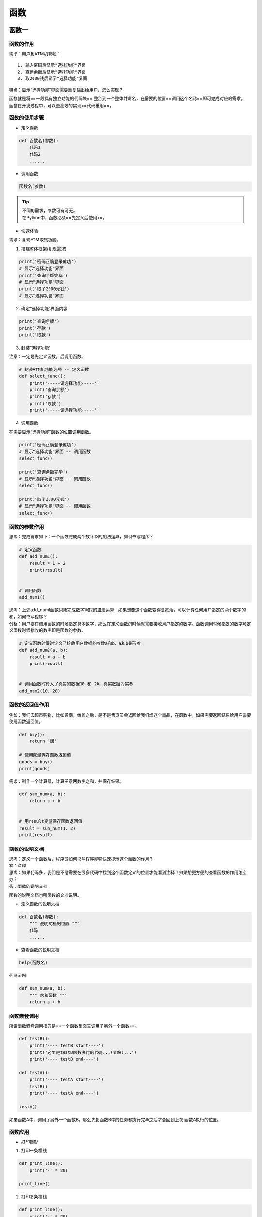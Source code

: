 函数
##################################################################################

函数一
**********************************************************************************

函数的作用
==================================================================================

需求：用户到ATM机取钱：

::

	1. 输入密码后显示"选择功能"界面
	2. 查询余额后显示"选择功能"界面
	3. 取2000钱后显示"选择功能"界面

特点：显示“选择功能”界面需要重复输出给用户，怎么实现？

| 函数就是将==一段具有独立功能的代码块== 整合到一个整体并命名，在需要的位置==调用这个名称==即可完成对应的需求。
| 函数在开发过程中，可以更高效的实现==代码重用==。

函数的使用步骤
==================================================================================

* 定义函数

.. code-block:: python

	def 函数名(参数):
	    代码1
	    代码2
	    ......

* 调用函数

.. code-block:: python

	函数名(参数)

.. tip::

	| 不同的需求，参数可有可无。
	| 在Python中，函数必须==先定义后使用==。

* 快速体验

需求：复现ATM取钱功能。

1. 搭建整体框架(复现需求)

.. code-block:: python

	print('密码正确登录成功')
	# 显示"选择功能"界面
	print('查询余额完毕')
	# 显示"选择功能"界面
	print('取了2000元钱')
	# 显示"选择功能"界面

2. 确定“选择功能”界面内容

.. code-block:: python

	print('查询余额')
	print('存款')
	print('取款')

3. 封装"选择功能"

注意：一定是先定义函数，后调用函数。

.. code-block:: python

	# 封装ATM机功能选项 -- 定义函数
	def select_func():
	    print('-----请选择功能-----')
	    print('查询余额')
	    print('存款')
	    print('取款')
	    print('-----请选择功能-----')

4. 调用函数

在需要显示“选择功能”函数的位置调用函数。

.. code-block:: python

	print('密码正确登录成功')
	# 显示"选择功能"界面 -- 调用函数
	select_func()

	print('查询余额完毕')
	# 显示"选择功能"界面 -- 调用函数
	select_func()

	print('取了2000元钱')
	# 显示"选择功能"界面 -- 调用函数
	select_func()

函数的参数作用
==================================================================================

思考：完成需求如下：一个函数完成两个数1和2的加法运算，如何书写程序？

.. code-block:: python

	# 定义函数
	def add_num1():
	    result = 1 + 2
	    print(result)


	# 调用函数
	add_num1()

| 思考：上述add_num1函数只能完成数字1和2的加法运算，如果想要这个函数变得更灵活，可以计算任何用户指定的两个数字的和，如何书写程序？
| 分析：用户要在调用函数的时候指定具体数字，那么在定义函数的时候就需要接收用户指定的数字。函数调用时候指定的数字和定义函数时候接收的数字即是函数的参数。

.. code-block:: python

	# 定义函数时同时定义了接收用户数据的参数a和b，a和b是形参
	def add_num2(a, b):
	    result = a + b
	    print(result)


	# 调用函数时传入了真实的数据10 和 20，真实数据为实参
	add_num2(10, 20)

函数的返回值作用
==================================================================================

例如：我们去超市购物，比如买烟，给钱之后，是不是售货员会返回给我们烟这个商品，在函数中，如果需要返回结果给用户需要使用函数返回值。

.. code-block:: python

	def buy():
	    return '烟'

	# 使用变量保存函数返回值
	goods = buy()
	print(goods)

需求：制作一个计算器，计算任意两数字之和，并保存结果。

.. code-block:: python

	def sum_num(a, b):
	    return a + b


	# 用result变量保存函数返回值
	result = sum_num(1, 2)
	print(result)

函数的说明文档
==================================================================================

| 思考：定义一个函数后，程序员如何书写程序能够快速提示这个函数的作用？
| 答：注释

| 思考：如果代码多，我们是不是需要在很多代码中找到这个函数定义的位置才能看到注释？如果想更方便的查看函数的作用怎么办？
| 答：函数的说明文档

函数的说明文档也叫函数的文档说明。

- 定义函数的说明文档

.. code-block:: python

	def 函数名(参数):
	    """ 说明文档的位置 """
	    代码
	    ......

- 查看函数的说明文档

.. code-block:: python

	help(函数名)

代码示例: 

.. code-block:: python

	def sum_num(a, b):
	    """ 求和函数 """
	    return a + b

函数嵌套调用
==================================================================================

所谓函数嵌套调用指的是==一个函数里面又调用了另外一个函数==。

.. code-block:: python

	def testB():
	    print('---- testB start----')
	    print('这里是testB函数执行的代码...(省略)...')
	    print('---- testB end----')

	def testA():
	    print('---- testA start----')
	    testB()
	    print('---- testA end----')

	testA()

如果函数A中，调用了另外一个函数B，那么先把函数B中的任务都执行完毕之后才会回到上次 函数A执行的位置。

函数应用
==================================================================================

* 打印图形

1. 打印一条横线

.. code-block:: python

	def print_line():
	    print('-' * 20)

	print_line()

2. 打印多条横线

.. code-block:: python

	def print_line():
	    print('-' * 20)


	def print_lines(num):
	    i = 0
	    while i < num:
	        print_line()
	        i += 1

	print_lines(5)

* 函数计算

1. 求三个数之和

.. code-block:: python

	def sum_num(a, b, c):
	    return a + b + c


	result = sum_num(1, 2, 3)
	print(result)  # 6

2. 求三个数平均值

.. code-block:: python

	def average_num(a, b, c):
	    sumResult = sum_num(a, b, c)
	    return sumResult / 3

	result = average_num(1, 2, 3)
	print(result)  # 2.0

函数二
**********************************************************************************

变量作用域
==================================================================================

变量作用域指的是变量生效的范围，主要分为两类：==局部变量==和==全局变量==。

- 局部变量

所谓局部变量是定义在函数体内部的变量，即只在函数体内部生效。

.. code-block:: python

	def testA():
	    a = 100

	    print(a)

	testA()  # 100
	print(a)  # 报错：name 'a' is not defined

变量a是定义在`testA`函数内部的变量，在函数外部访问则立即报错。

局部变量的作用：在函数体内部，临时保存数据，即当函数调用完成后，则销毁局部变量。

- 全局变量

所谓全局变量，指的是在函数体内、外都能生效的变量。

思考：如果有一个数据，在函数A和函数B中都要使用，该怎么办？

答：将这个数据存储在一个全局变量里面。

.. code-block:: python

	# 定义全局变量a
	a = 100

	def testA():
	    print(a)  # 访问全局变量a，并打印变量a存储的数据

	def testB():
	    print(a)  # 访问全局变量a，并打印变量a存储的数据

	testA()  # 100
	testB()  # 100

思考：`testB`函数需求修改变量a的值为200，如何修改程序？

.. code-block:: python

	a = 100

	def testA():
	    print(a)

	def testB():
	    a = 200
	    print(a)

	testA()  # 100
	testB()  # 200
	print(f'全局变量a = {a}')  # 全局变量a = 100

思考：在`testB`函数内部的`a = 200`中的变量a是在修改全局变量`a`吗？

答：不是。观察上述代码发现，15行得到a的数据是100，仍然是定义全局变量a时候的值，而没有返回

`testB`函数内部的200。综上：`testB`函数内部的`a = 200`是定义了一个局部变量。

思考：如何在函数体内部修改全局变量？

.. code-block:: python

	a = 100

	def testA():
	    print(a)

	def testB():
	    # global 关键字声明a是全局变量
	    global a
	    a = 200
	    print(a)

	testA()  # 100
	testB()  # 200
	print(f'全局变量a = {a}')  # 全局变量a = 200

多函数程序执行流程
==================================================================================

一般在实际开发过程中，一个程序往往由多个函数（后面知识中会讲解类）组成，并且多个函数共享某些数据，如下所示：

- 共用全局变量

.. code-block:: python

	# 1. 定义全局变量
	glo_num = 0

	def test1():
	    global glo_num
	    # 修改全局变量
	    glo_num = 100

	def test2():
	    # 调用test1函数中修改后的全局变量
	    print(glo_num)
	    
	# 2. 调用test1函数，执行函数内部代码：声明和修改全局变量
	test1()
	# 3. 调用test2函数，执行函数内部代码：打印
	test2()  # 100

- 返回值作为参数传递

.. code-block:: python

	def test1():
	    return 50

	def test2(num):
	    print(num)

	# 1. 保存函数test1的返回值
	result = test1()

	# 2.将函数返回值所在变量作为参数传递到test2函数
	test2(result)  # 50

函数的返回值
==================================================================================

思考：如果一个函数如些两个return (如下所示)，程序如何执行？

.. code-block:: python

	def return_num():
	    return 1
	    return 2

	result = return_num()
	print(result)  # 1

答：只执行了第一个return，原因是因为return可以退出当前函数，导致return下方的代码不执行。

思考：如果一个函数要有多个返回值，该如何书写代码？

.. code-block:: python

	def return_num():
	    return 1, 2

	result = return_num()
	print(result)  # (1, 2)

.. tip::

	| `return a, b`写法，返回多个数据的时候，默认是元组类型。
	| return后面可以连接列表、元组或字典，以返回多个值。

函数的参数
==================================================================================

* 位置参数

位置参数：调用函数时根据函数定义的参数位置来传递参数。

.. code-block:: python

	def user_info(name, age, gender):
	    print(f'您的名字是{name}, 年龄是{age}, 性别是{gender}')

	user_info('TOM', 20, '男')

.. tip::

	注意：传递和定义参数的顺序及个数必须一致。

* 关键字参数

函数调用，通过“键=值”形式加以指定。可以让函数更加清晰、容易使用，同时也清除了参数的顺序需求。

.. code-block:: python

	def user_info(name, age, gender):
	    print(f'您的名字是{name}, 年龄是{age}, 性别是{gender}')

	user_info('Rose', age=20, gender='女')
	user_info('小明', gender='男', age=16)

.. tip::

	注意：**函数调用时，如果有位置参数时，位置参数必须在关键字参数的前面，但关键字参数之间不存在先后顺序。**

* 缺省参数

缺省参数也叫默认参数，用于定义函数，为参数提供默认值，调用函数时可不传该默认参数的值（注意：所有位置参数必须出现在默认参数前，包括函数定义和调用）。

.. code-block:: python

	def user_info(name, age, gender='男'):
	    print(f'您的名字是{name}, 年龄是{age}, 性别是{gender}')

	user_info('TOM', 20)
	user_info('Rose', 18, '女')

.. tip::
	
	注意：函数调用时，如果为缺省参数传值则修改默认参数值；否则使用这个默认值。

* 不定长参数

不定长参数也叫可变参数。用于不确定调用的时候会传递多少个参数(不传参也可以)的场景。此时，可用包裹(packing)位置参数，或者包裹关键字参数，来进行参数传递，会显得非常方便。

- 包裹位置传递

.. code-block:: python

	def user_info(*args):
	    print(args)

	# ('TOM',)
	user_info('TOM')
	# ('TOM', 18)
	user_info('TOM', 18)

.. tip::

	注意：传进的所有参数都会被args变量收集，它会根据传进参数的位置合并为一个元组(tuple)，args是元组类型，这就是包裹位置传递。

- 包裹关键字传递

.. code-block:: python

	def user_info(**kwargs):
	    print(kwargs)

	# {'name': 'TOM', 'age': 18, 'id': 110}
	user_info(name='TOM', age=18, id=110)

.. note::

	综上：无论是包裹位置传递还是包裹关键字传递，都是一个组包的过程。

拆包和交换变量值
==================================================================================

* 拆包

- 拆包：元组

.. code-block:: python

	def return_num():
	    return 100, 200

	num1, num2 = return_num()
	print(num1)  # 100
	print(num2)  # 200

- 拆包：字典

.. code-block:: python

	dict1 = {'name': 'TOM', 'age': 18}
	a, b = dict1

	# 对字典进行拆包，取出来的是字典的key
	print(a)  # name
	print(b)  # age

	print(dict1[a])  # TOM
	print(dict1[b])  # 18

* 交换变量值

需求：有变量`a = 10`和`b = 20`，交换两个变量的值。

- 方法一

借助第三变量存储数据。

.. code-block:: python

	# 1. 定义中间变量
	c = 0

	# 2. 将a的数据存储到c
	c = a

	# 3. 将b的数据20赋值到a，此时a = 20
	a = b

	# 4. 将之前c的数据10赋值到b，此时b = 10
	b = c

	print(a)  # 20
	print(b)  # 10

- 方法二

.. code-block:: python

	a, b = 1, 2
	a, b = b, a
	print(a)  # 2
	print(b)  # 1

引用
==================================================================================

* 了解引用

在python中，值是靠引用来传递来的。

**我们可以用`id()`来判断两个变量是否为同一个值的引用。** 我们可以将id值理解为那块内存的地址标识。

.. code-block:: python

	# 1. int类型
	a = 1
	b = a

	print(b)  # 1

	print(id(a))  # 140708464157520
	print(id(b))  # 140708464157520

	a = 2
	print(b)  # 1,说明int类型为不可变类型 

	print(id(a))  # 140708464157552，此时得到是的数据2的内存地址
	print(id(b))  # 140708464157520

	# 2. 列表
	aa = [10, 20]
	bb = aa

	print(id(aa))  # 2325297783432
	print(id(bb))  # 2325297783432

	aa.append(30)
	print(bb)  # [10, 20, 30], 列表为可变类型

	print(id(aa))  # 2325297783432
	print(id(bb))  # 2325297783432

* 引用当做实参

.. code-block:: python

	def test1(a):
	    print(a)
	    print(id(a))

	    a += a

	    print(a)
	    print(id(a))

	# int：计算前后id值不同
	b = 100
	test1(b)

	# 列表：计算前后id值相同
	c = [11, 22]
	test1(c)

可变和不可变类型
==================================================================================

所谓可变类型与不可变类型是指：数据能够直接进行修改，如果能直接修改那么就是可变，否则是不可变.

::

	- 可变类型
	  - 列表
	  - 字典
	  - 集合
	- 不可变类型
	  - 整型
	  - 浮点型
	  - 字符串
	  - 元组

函数加强
**********************************************************************************

递归
==================================================================================

* 递归的应用场景

递归是一种编程思想，应用场景：

| 1. 在我们日常开发中，如果要遍历一个文件夹下面所有的文件，通常会使用递归来实现；
| 2. 在后续的算法课程中，很多算法都离不开递归，例如：快速排序。

* 递归的特点

::

	- 函数内部自己调用自己
	- 必须有出口

* 应用：3以内数字累加和

.. code-block:: python

	# 3 + 2 + 1
	def sum_numbers(num):
	    # 1.如果是1，直接返回1 -- 出口
	    if num == 1:
	        return 1
	    # 2.如果不是1，重复执行累加并返回结果
	    return num + sum_numbers(num-1)

	sum_result = sum_numbers(3)
	# 输出结果为6
	print(sum_result)

lambda 表达式
==================================================================================

* lambda的应用场景

如果一个函数有一个返回值，并且只有一句代码，可以使用 lambda简化。

* lambda语法

``lambda 参数列表 ： 表达式``

.. tip::

	- lambda表达式的参数可有可无，函数的参数在lambda表达式中完全适用。
	- lambda表达式能接收任何数量的参数但只能返回一个表达式的值。

* 快速入门

.. code-block:: python

	# 函数
	def fn1():
	    return 200

	print(fn1)
	print(fn1())

	# lambda表达式
	fn2 = lambda: 100
	print(fn2)
	print(fn2())

	//输出结果
	<function fn1 at 0x10e594050>
	200
	<function <lambda> at 0x10e5940e0>
	100

.. note::

	注意：直接打印lambda表达式，输出的是此lambda的内存地址

* 示例：计算a + b

.. code-block:: python

	def add(a, b):
	    return a + b

	result = add(1, 2)
	print(result)

lambda实现

.. code-block:: python

	fn1 = lambda a, b: a + b
	print(fn1(1, 2))

* lambda的参数形式

无参数

.. code-block:: python

	fn1 = lambda: 100
	print(fn1())

一个参数

.. code-block:: python

	fn1 = lambda a: a
	print(fn1('hello world'))

默认参数

.. code-block:: python

	fn1 = lambda a, b, c=100: a + b + c
	print(fn1(10, 20))

可变参数：*args

.. code-block:: python

	fn1 = lambda *args: args
	print(fn1(10, 20, 30))

.. note::

	注意：这里的可变参数传入到lambda之后，返回值为元组。

可变参数：**kwargs

.. code-block:: python

	fn1 = lambda **kwargs: kwargs
	print(fn1(name='python', age=20))

* lambda 的应用

带判断的lambda

.. code-block:: python

	fn1 = lambda a, b: a if a > b else b
	print(fn1(1000, 500))

列表数据按字典key的值排序

.. code-block:: python

	students = [
	    {'name': 'TOM', 'age': 20},
	    {'name': 'ROSE', 'age': 19},
	    {'name': 'Jack', 'age': 22}
	]

	# 按name值升序排列
	students.sort(key=lambda x: x['name'])
	print(students)

	# 按name值降序排列
	students.sort(key=lambda x: x['name'], reverse=True)
	print(students)

	# 按age值升序排列
	students.sort(key=lambda x: x['age'])
	print(students)

高阶函数
==================================================================================

==把函数作为参数传入==，这样的函数称为高阶函数，高阶函数是函数式编程的体现。函数式编程就是指这种高度抽象的编程范式。

* 体验高阶函数

在Python中，`abs()`函数可以完成对数字求绝对值计算。

.. code-block:: python

	abs(-10)  # 10

`round()`函数可以完成对数字的四舍五入计算。

.. code-block:: python

	round(1.2)  # 1
	round(1.9)  # 2

.. tip::

	需求：任意两个数字，按照指定要求整理数字后再进行求和计算。

- 方法1

.. code-block:: python

	def add_num(a, b):
	    return abs(a) + abs(b)

	result = add_num(-1, 2)
	print(result)  # 3

- 方法2

.. code-block:: python

	def sum_num(a, b, f):
	    return f(a) + f(b)

	result = sum_num(-1, 2, abs)
	print(result)  # 3

.. tip::

	注意：两种方法对比之后，发现，方法2的代码会更加简洁，函数灵活性更高。

函数式编程大量使用函数，减少了代码的重复，因此程序比较短，开发速度较快。

* 内置高阶函数

map()

.. code-block:: python

	list1 = [1, 2, 3, 4, 5]

	def func(x):
	    return x ** 2

	result = map(func, list1)

	print(result)  # <map object at 0x0000013769653198>
	print(list(result))  # [1, 4, 9, 16, 25]

reduce()

.. code-block:: python

reduce(func，lst)，其中func必须有两个参数。每次func计算的结果继续和序列的下一个元素做累积计算。

.. note::
	
	注意：reduce()传入的参数func必须接收2个参数。

需求：计算`list1`序列中各个数字的累加和。

.. code-block:: python

	import functools

	list1 = [1, 2, 3, 4, 5]

	def func(a, b):
	    return a + b

	result = functools.reduce(func, list1)

	print(result)  # 15

filter()

.. code-block:: python

	filter(func, lst)函数用于过滤序列, 过滤掉不符合条件的元素, 返回一个 filter 对象。如果要转换为列表, 可以使用 list() 来转换。

	list1 = [1, 2, 3, 4, 5, 6, 7, 8, 9, 10]

	def func(x):
	    return x % 2 == 0

	result = filter(func, list1)

	print(result)  # <filter object at 0x0000017AF9DC3198>
	print(list(result))  # [2, 4, 6, 8, 10]













































































































































































































